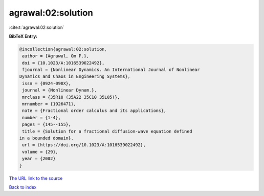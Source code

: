 agrawal:02:solution
===================

:cite:t:`agrawal:02:solution`

**BibTeX Entry:**

.. code-block:: bibtex

   @incollection{agrawal:02:solution,
    author = {Agrawal, Om P.},
    doi = {10.1023/A:1016539022492},
    fjournal = {Nonlinear Dynamics. An International Journal of Nonlinear
   Dynamics and Chaos in Engineering Systems},
    issn = {0924-090X},
    journal = {Nonlinear Dynam.},
    mrclass = {35R10 (35A22 35C10 35L05)},
    mrnumber = {1926471},
    note = {Fractional order calculus and its applications},
    number = {1-4},
    pages = {145--155},
    title = {Solution for a fractional diffusion-wave equation defined
   in a bounded domain},
    url = {https://doi.org/10.1023/A:1016539022492},
    volume = {29},
    year = {2002}
   }
`The URL link to the source <ttps://doi.org/10.1023/A:1016539022492}>`_


`Back to index <../By-Cite-Keys.html>`_
